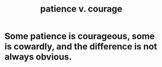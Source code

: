 :PROPERTIES:
:ID:       5801add6-9aaf-4f60-9354-f4aadfa5e7d2
:ROAM_ALIASES: "courage v. patience"
:END:
#+title: patience v. courage
* Some patience is courageous, some is cowardly, and the difference is not always obvious.
